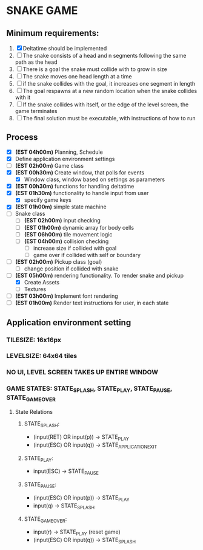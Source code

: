 * SNAKE GAME

** Minimum requirements:
1. [X] Deltatime should be implemented
2. [ ] The snake consists of a head and n segments following the same path as the head
3. [ ] There is a goal the snake must collide with to grow in size
4. [ ] The snake moves one head length at a time
5. [ ] if the snake collides with the goal, it increases one segment in length
6. [ ] The goal respawns at a new random location when the snake collides with it
7. [ ] If the snake collides with itself, or the edge of the level screen, the game terminates
8. [ ] The final solution must be executable, with instructions of how to run

** Process
- [X] *(EST 04h00m)* Planning, Schedule
- [X] Define application environment settings
- [ ] *(EST 02h00m)* Game class
- [X] *(EST 00h30m)* Create window, that polls for events
  - [X] Window class, window based on settings as parameters
- [X] *(EST 00h30m)* functions for handling deltatime
- [X] *(EST 01h30m)* functionality to handle input from user
  - [X] specify game keys
- [X] *(EST 01h00m)* simple state machine
- [ ] Snake class
  - [ ] *(EST 02h00m)* input checking
  - [ ] *(EST 01h00m)* dynamic array for body cells
  - [ ] *(EST 06h00m)* tile movement logic
  - [ ] *(EST 04h00m)* collision checking
    - [ ] increase size if collided with goal
    - [ ] game over if collided with self or boundary
- [ ] *(EST 02h00m)* Pickup class (goal)
  - [ ] change position if collided with snake
- [-] *(EST 05h00m)* rendering functionality. To render snake and pickup
  - [X] Create Assets
  - [ ] Textures
- [ ] *(EST 03h00m)* Implement font rendering
- [ ] *(EST 01h00m)* Render text instructions for user, in each state
  
** Application environment setting
*** TILESIZE: 16x16px
*** LEVELSIZE: 64x64 tiles
*** NO UI, LEVEL SCREEN TAKES UP ENTIRE WINDOW
*** GAME STATES: STATE_SPLASH, STATE_PLAY, STATE_PAUSE, STATE_GAME_OVER
**** State Relations
***** STATE_SPLASH:
- (input(RET) OR input(p)) -> STATE_PLAY
- (input(ESC) OR input(q)) -> STATE_APPLICATION_EXIT
***** STATE_PLAY:
- input(ESC) -> STATE_PAUSE
***** STATE_PAUSE:
- (input(ESC) OR input(p)) -> STATE_PLAY
- input(q) -> STATE_SPLASH
***** STATE_GAME_OVER:
- input(r) -> STATE_PLAY (reset game)
- (input(ESC) OR input(q)) -> STATE_SPLASH
